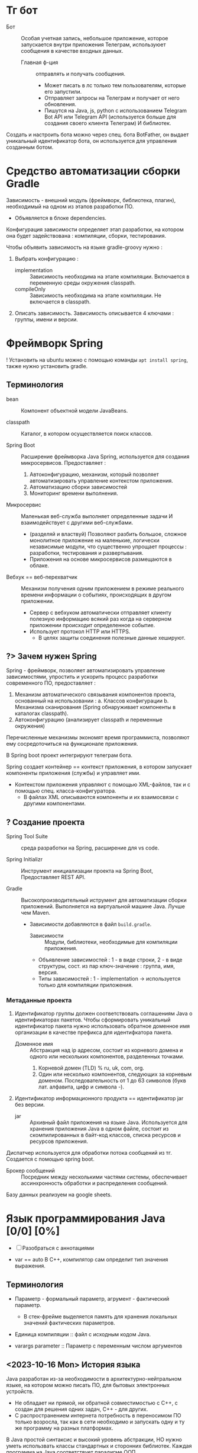 * Тг бот

- Бот :: Особая учетная запись, небольшое приложение, которое запускается внутри приложения Телеграм, используюет сообщения в качестве входных данных.
  + Главная ф-ция :: отправлять и получать сообщения.
    * Может писать в лс только тем пользователям, которые его запустили.
    * Отправляет запросы на Телеграм и получает от него обновления.
    * Пишутся на Java, js, python с использованием Telegram Bot API или Telegram API (используется больше для создания своего клиента Телеграм) И библиотек.

Создать и настроить бота можно через спец. бота BotFather, он выдает уникальный идентификатор бота, он используется для управления созданным ботом.

* Средство автоматизации сборки Gradle

Зависимость - внешний модуль (фреймворк, библиотека, плагин), необходимый на одном из этапов разработки ПО.
- Объявляется в блоке dependencies.

Конфигурация зависимости определяет этап разработки, на котором она будет задействована : компиляции, сборки, тестирования.

Чтобы объявить зависимость на языке gradle-groovy нужно :
1. Выбрать конфигурацию :
   - implementation :: Зависимость необходима на этапе компиляции. Включается в переменную среды окружения classpath.
   - compileOnly :: Зависимость необходима на этапе компиляции. Не включается в classpath.
2. Описать зависимость. Зависимость описывается 4 ключами : группы, имени и версии.

* Фреймворк Spring

! Установить на ubuntu можно с помощью команды ~apt install spring~, также нужно установить gradle.

** Терминология

- bean :: Компонент объектной модели JavaBeans.

- classpath :: Каталог, в котором осуществляется поиск классов.

- Spring Boot :: Расширение фреймворка Java Spring, используется для создания микросервисов. Предоставляет :
  1. Автоконфигурацию, механизм, который позволяет автоматизировать управление контекстом приложения.
  2. Автоматизацию сборки зависимостей
  3. Мониторинг времени выполнения.

- Микросервис :: Маленькая веб-служба выполняет определенные задачи И взаимодействует с другими веб-службами.
  + (разделяй и властвуй) Позволяют разбить большое, сложное монолитное приложение на маленькие, логически независимые модули, что существенно упрощает процессы : разработки, тестирования и развертывания.
  + Приложения на основе микросервисов размещаются в облаке.

- Вебхук == веб-перехватчик :: Механизм получения одним приложением в режиме реального времени информации о событиях, происходящих в другом приложении.
  + Сервер c вебхуком автоматически отправляет клиенту полезную информацию всякий раз когда на серверном приложении происходит определенное событие.
  + Использует протокол HTTP или HTTPS.
    * В целях защиты соединения полезные данные хешируют.

** ?> Зачем нужен Spring

Spring - фреймворк, позволяет автоматизировать управление зависимостями, упростить и ускорить процесс разработки современного ПО, предоставляет :
1. Механизм автоматического связывания компонентов проекта, основанный на использовании :
   a. Классов конфигурации
   b. Механизма сканирования (Spring обнаруживает компоненты в каталогах classpath).
2. Автоконфигурацию (анализирует classpath и переменные окружения)
Перечисленные механизмы экономят время программиста, позволяют ему сосредоточиться на функционале приложения.

В Spring boot проект интегрируют телеграм бота.

Spring создает контейнер == контекст приложения, в котором запускает компоненты приложения (службы) и управляет ими.
- Контекстом приложения управляют с помощью XML-файлов, так и с помощью спец. класса-конфигуратора.
  + В файлах XML описываются компоненты и их взаимосвязи с другими компонентами.

** ? Создание проекта

- Spring Tool Suite :: среда разработки на Spring, расширение для vs code.

- Spring Initializr :: Инструмент инициализации проекта на Spring Boot, Предоставляет REST API.

- Gradle :: Высокопроизводительный иструмент для автоматизации сборки приложений. Выполняется на виртуальной машине Java. Лучше чем Maven.
  + Зависимости добавляются в файл ~build.gradle~.
    - Зависимости :: Модули, библиотеки, необходимые для компиляции приложения.

    - Объявление зависимостей : 1 - в виде строки, 2 - в виде структуры, сост. из пар ключ-значение : группа, имя, версия.
    - Типы зависимостей : 1 - implementation -> используется только для компиляции приложения.


*** Метаданные проекта

1. Идентификатор группы должен соответствовать соглашениям Java о идентификаторах пакетов. Чтобы сформировать уникальный идентификатор пакета нужно использовать обратное доменное имя организации в качестве префикса для идентифкатора пакета.
   - Доменное имя :: Абстракция над ip адресом, состоит из корневого домена и одного или нескольких компонентов, разделенных точками.
     1. Корневой домен (TLD) % ru, uk, com, org.
     2. Один или несколько компонентов, следующих за корневым доменом. Последовательность от 1 до 63 символов (букв лат. алфавита, цифр и символа -).
2. Идентификатор информационного продукта == идентификатор jar без версии.
   - jar :: Архивный файл приложения на языке Java. Используется для хранения приложения Java в одном файле, состоит из скомпилированных в байт-код классов, списка ресурсов и ресурсов приложения.

Диспатчер используется для обработки потока сообщений из тг. Создается с помощью spring boot.

- Брокер сообщений :: Посредник между несколькими частями системы, обеспечивает ассинхронность обработки и распределения сообщений.

Базу данных реализуем на google sheets.

* Язык программирования Java [0/0] [0%]

- [ ] Разобраться с аннотациями

- var == auto В С++, компилятор сам определит тип значения выражения.

** Терминология

- Параметр - формальный параметр, агрумент - фактический параметр.
  + В стек-фрейме выделяется память для хранения локальных значений фактических параметров.

- Единица компиляции :: файл с исходным кодом Java.

- varargs parameter :: Параметр с переменным числом аргументов

** <2023-10-16 Mon> История языка

Java разработан из-за необходимости в архитектурно-нейтральном языке, на котором можно писать ПО, для бытовых электронных устройств.
  - Не обладает ни прямой, ни обратной совместимостью с С++, с создан для решения одних задач, С++ - для других.
  - С распространением интернета потребность в переносимом ПО только возросла, так как в сети необходимо и запускать одну и ту же программу на разных платформах.

В Java простой синтаксис и высокий уровень абстракции, НО нужно уметь использвать классы стандартных и сторонних библиотек.
Каждая программа на Java соответствует парадигме ООП.

Java чувствиетелен к регистру.

** <2023-11-15 Wed> Особенности языка и его отличия от С++

Все объекты являются ссылками, ссылка в Java это скрытый, неизменяемый указатель на объект.

Отсутствует возможность явного управления памятью => отсутствуют указатели. Памятью управляет сборщик мусора.
- Сборщик мусора автоматически освобождает память, занимаемую объектами, которые больше не доступны и не используются в программе.

Все объекты хранятся в динамической области памяти, которой управляет виртуальная машина Java (JVM).

a. Отсутствует автоматическое преобразование типов, несоответствие типов - ошибка времени компиляции.

b. Запрешено использование оператора безусловного перехода goto.

c. Индентификатор, вкл. ~-~ явл. недопустимым.

d. Все элементарные типы данных имеют строго определенный диапазон значений.

e. НЕТ беззнакового целого типа.

f. Для представления символов используется кодировка Unicode, первые 127 кодов выделены для символов кодировки ASCII.
   + => Тип char занимает 2 байта.


** ? Для чего сейчас применяется Java

Сечас Java в основном используется для написания сервлетов.

- Сервлет :: Программа, исполняется на сервере.
  + Используется для формирования динамически-создаваемого содержимого веб-страницы, на основе действий клиента (сервера), которая отправляется браузеру.

- , :: Означает список объявлений объектов одного типа.
- {} :: Групповой оператор, с его помощью объединяют от 2х инструкций в блоки.

** <2023-10-16 Mon> Байткод, JVM [0/1] [0%]

Байткод - Оптимизированный набор инструкций, предназнaченных для выполнения виртуальной машиной Java (интерпретатор байт-кода), которая является частью среды выполнения Java (JRE).

Использование виртуальной машины упрощает запуск программы на разных платформах, так как для каждой из них нужно реализовать только JVM, которая принимает один и тот же байт-код, это позволяет не переписывать компилятор для каждого типа процессоров.

Виртуальная машина позволяет создать ограниченную в ресурсах среду выполнения программы - песочницу, управляет выделенными ресурсами.

В состав JVM входит JIT компилятор для байт-кода, он позволяет скомпилировать во время выполнения (по запросу) часть байт кода в машинный код, с целью повышения производительности. Остальной байт-код интерпретируется.

** Скомпилировать и запустить программу на Java

*** Шилдт

> Скомпилировать -> вызывав для исходного файла компилятор ~javac~, Выполнить -> загрузить байткод в JVM, вызвать загрузчик ~java~.

Расширение файла с исходным кодом Java : ~.java~

- Программа javac :: Компилятор языка программирования Java, переводит исходный код на Java в инструкции виртуальной машины (байт код) Java.
  + Для каждого класса создает отдельный файл, с именем класса и расширением ~.class~.

- Программа java :: Программа запуска приложений Java, запускает среду выполнения Java, загружает указанный класс (файл с расшинением .class) в JVM. Метод main -> точка входа в программу, сост. из одного или нескольких классов.
  - Метод main должен :
    1. Быть открытым
    2. Быть статическим
    3. Принимать в качестве параметра массив типа String.
       + Хранит любые аргументы командной строки.


** Ввод и вывод

*** Ввод

**** Шилдт

Класс Scanner содержится в пакете java.util, считывает текст из источника, который реализует интерфейс Readable, разбивает текст на лексемы по заданным разделителям и преобразует их в значения с помощью методов next ИЛИ с помощью регулярных выражений, определяющих формат входных данных.

*** Вывод

**** Шилдт

- Статический метод println() :: Принимает строку, к строке можно добавить переменную элементарного типа с помощью перегруженного оператора ~+~, вставляет символ новой строки в поток вывода;
  + Если строка, добавленная в стандартный поток вывода не оканчивается символом новой строки, то следующая строка добавится в ту же строку стандратного потока вывода.

- print :: не вставляет символ новой строки в поток вывода.
** <2023-11-15 Wed> ООП

*** Классы

Класс определяет новый, аггрегатный тип данных.
Компилятор Java автоматически помещает каждый класс в отдельный файл с расширением ~.class~.
- Имя класса, содержащего метод ~main()~ должно совпадать с именем исходного файла вплоть до регистра.

Свойства == переменные экземпляра, каждый объект хранит свою, независимую копию этих переменных.

Метод ~main~ объявляется в классе для объявления точки входа в программу.

Оператор ~new~ исп. как и в С++ выделяет динамическую область памяти под объект и возвращает ссылку (адрес) на неё.

- В Java все объекты хранятся в динамической области памяти.
- Объявление переменной некоторого типа (без инициализации) есть объявление ссылки на соответсвующий тип.

Оператор ~.~ исп. для доступа к членам объекта.

**** Конструктор

Если конструктор по умолчанию не определен, то компилятор сгенерирует стандартный конструктор, который вызовет конструктор по умолчанию для свойств экземпляра класса.

*** Перечисления

- Перечисление :: Особый класс, список именованных констант, объект перечисления может содержать только значения из списка значений, указанных при объявлени. Удобно использовать в операторе switch.
  + В Java перечисление может иметь конструктор и методы


** Синтаксис

После выполнение оператора return управление передается обратно вызывающей программе, из стека удаляется соответсвующий стек-фрейм.

*** <2023-11-14 Tue> Type Wrappers (Обертки типов)

Примитивные типы в Java, в целях повышения эффективности использования ресурсов реализованы также как в С++, это именованные области памяти, доступные для записи и чтения, но библиотечные классы и алгоритмы работают только с объектами, таким образом в некоторых ситуациях необходимо объектное представление примитивных типов.

- Обертка типа (Type Wrapper) :: Объектное представление примитивного типа (инкапсулирует переменную примитивного типа и предоставляет методы для работы с ним).

- Doube, Float, Long, Integer, Short, Byte, Character, Boolean.

Иниициализировать объект одного из классов type wrapper можно либо с помощью статического метода ~valueOf()~, либо с помощью оператора ~=~, они принимают в качестве параметра литерал соответствующего примитивного типа.

Вообще нет необходимости явно создавать объект семейства классов type wrapper, так как компилятор Java предоставляет механизмы автоупаковки и автораспаковки, которые он выполняет всякий раз, когда примитивный тип должен быть преобразован в объект, и наоборот.


*** <2023-11-14 Tue> Аннотации

**** Шилдт & Chat GPT

- Аннотация :: Механизм *метаданных*, Дополнительная информация, включаемая в исходный код, которая не меняет семантику программы, но используется компилятором, анализатором кода и другими средствами автоматизации сборки или развертывания. Аннотировать можно любой тип объявлений языка. Аннотация (как и шаблон в С++) предшествует остальной части объявления.

  1. Для объявления используется ключ слово ~@interface~. Объявление аннотации по синтаксису сходно с объявлением класса, т.е. : объявление аннотации должно содержаться в одноименном исходном файле.
     * Аннотации состоят только из объявлений виртуальных методов.
     * Являются производными от интерфейса Annotation.

     #+BEGIN_SRC java
     /* Как объявить пользовательскую аннотацию в Java */
     @Target(ElementType.TYPE)
     // Перечисление ElementType указывает тип аннотации.
     @Retention(RetentionPolicy.RUNTIME) // в скобках указывается список инициализаторов членов, каждый инициализатор присваивается соответствующему члену.
     public @interface NewAnnotation {
     }
     #+END_SRC

  2. Объявление аннотации - объявление особого класса.

Аннотация ~@Override~ явно указывает компилятору что метод переопределяет метод базового класса.

Аннотация ~@Target~ применяется к пользовательским аннотациям и явно указывает тип объявлений языка, к которому можно применять данную аннотацию.

Аннотация ~@Retention~ устанавливает политику хранения пользовательской аннотации, которая определяет этапы на которых будет доступна аннотация.

- Внутри _перечисления_ ~RententionPolicy~ инкапсулированны 3 *политики хранения* : SOURCE, CLASS, RUNTIME.
  + CLASS :: успользуется по умолчанию, аннотация доступна в исходном коде и на этапе компиляции.
  + RUNTIME :: Обеспечивает доступность аннотации в исходном коде и во время компиляции и выполнения.
    * Информацию об аннотациях класса с такой политикой хранения можно запрашивать из других программ на Java посредством рефлексии.

- Рефлексия :: Средство, позв. получать информацию о классе во время выполнения.




*** <2023-11-03 Fri> Пакеты -> объявление и импорт

Оператор ~package~ определяет пространство имен для всех классов, объявленных в данном исходном файле
- Если оператор ~package~ отсутствует, то идентификаторы классов помещаются в стандартный безымянный пакет.
Для хранения пакетов применяют каталоги имя каталога должно совпадать с именем пакета вплоть до регистра.
- Иерархия пакетов также должна быть отражена в файл. системе.

Пути к каталогам, содержащим пакеты нужно указать в переменной среды окружения ~classpath~ или в параметре загрузчика ~java -classpath~
